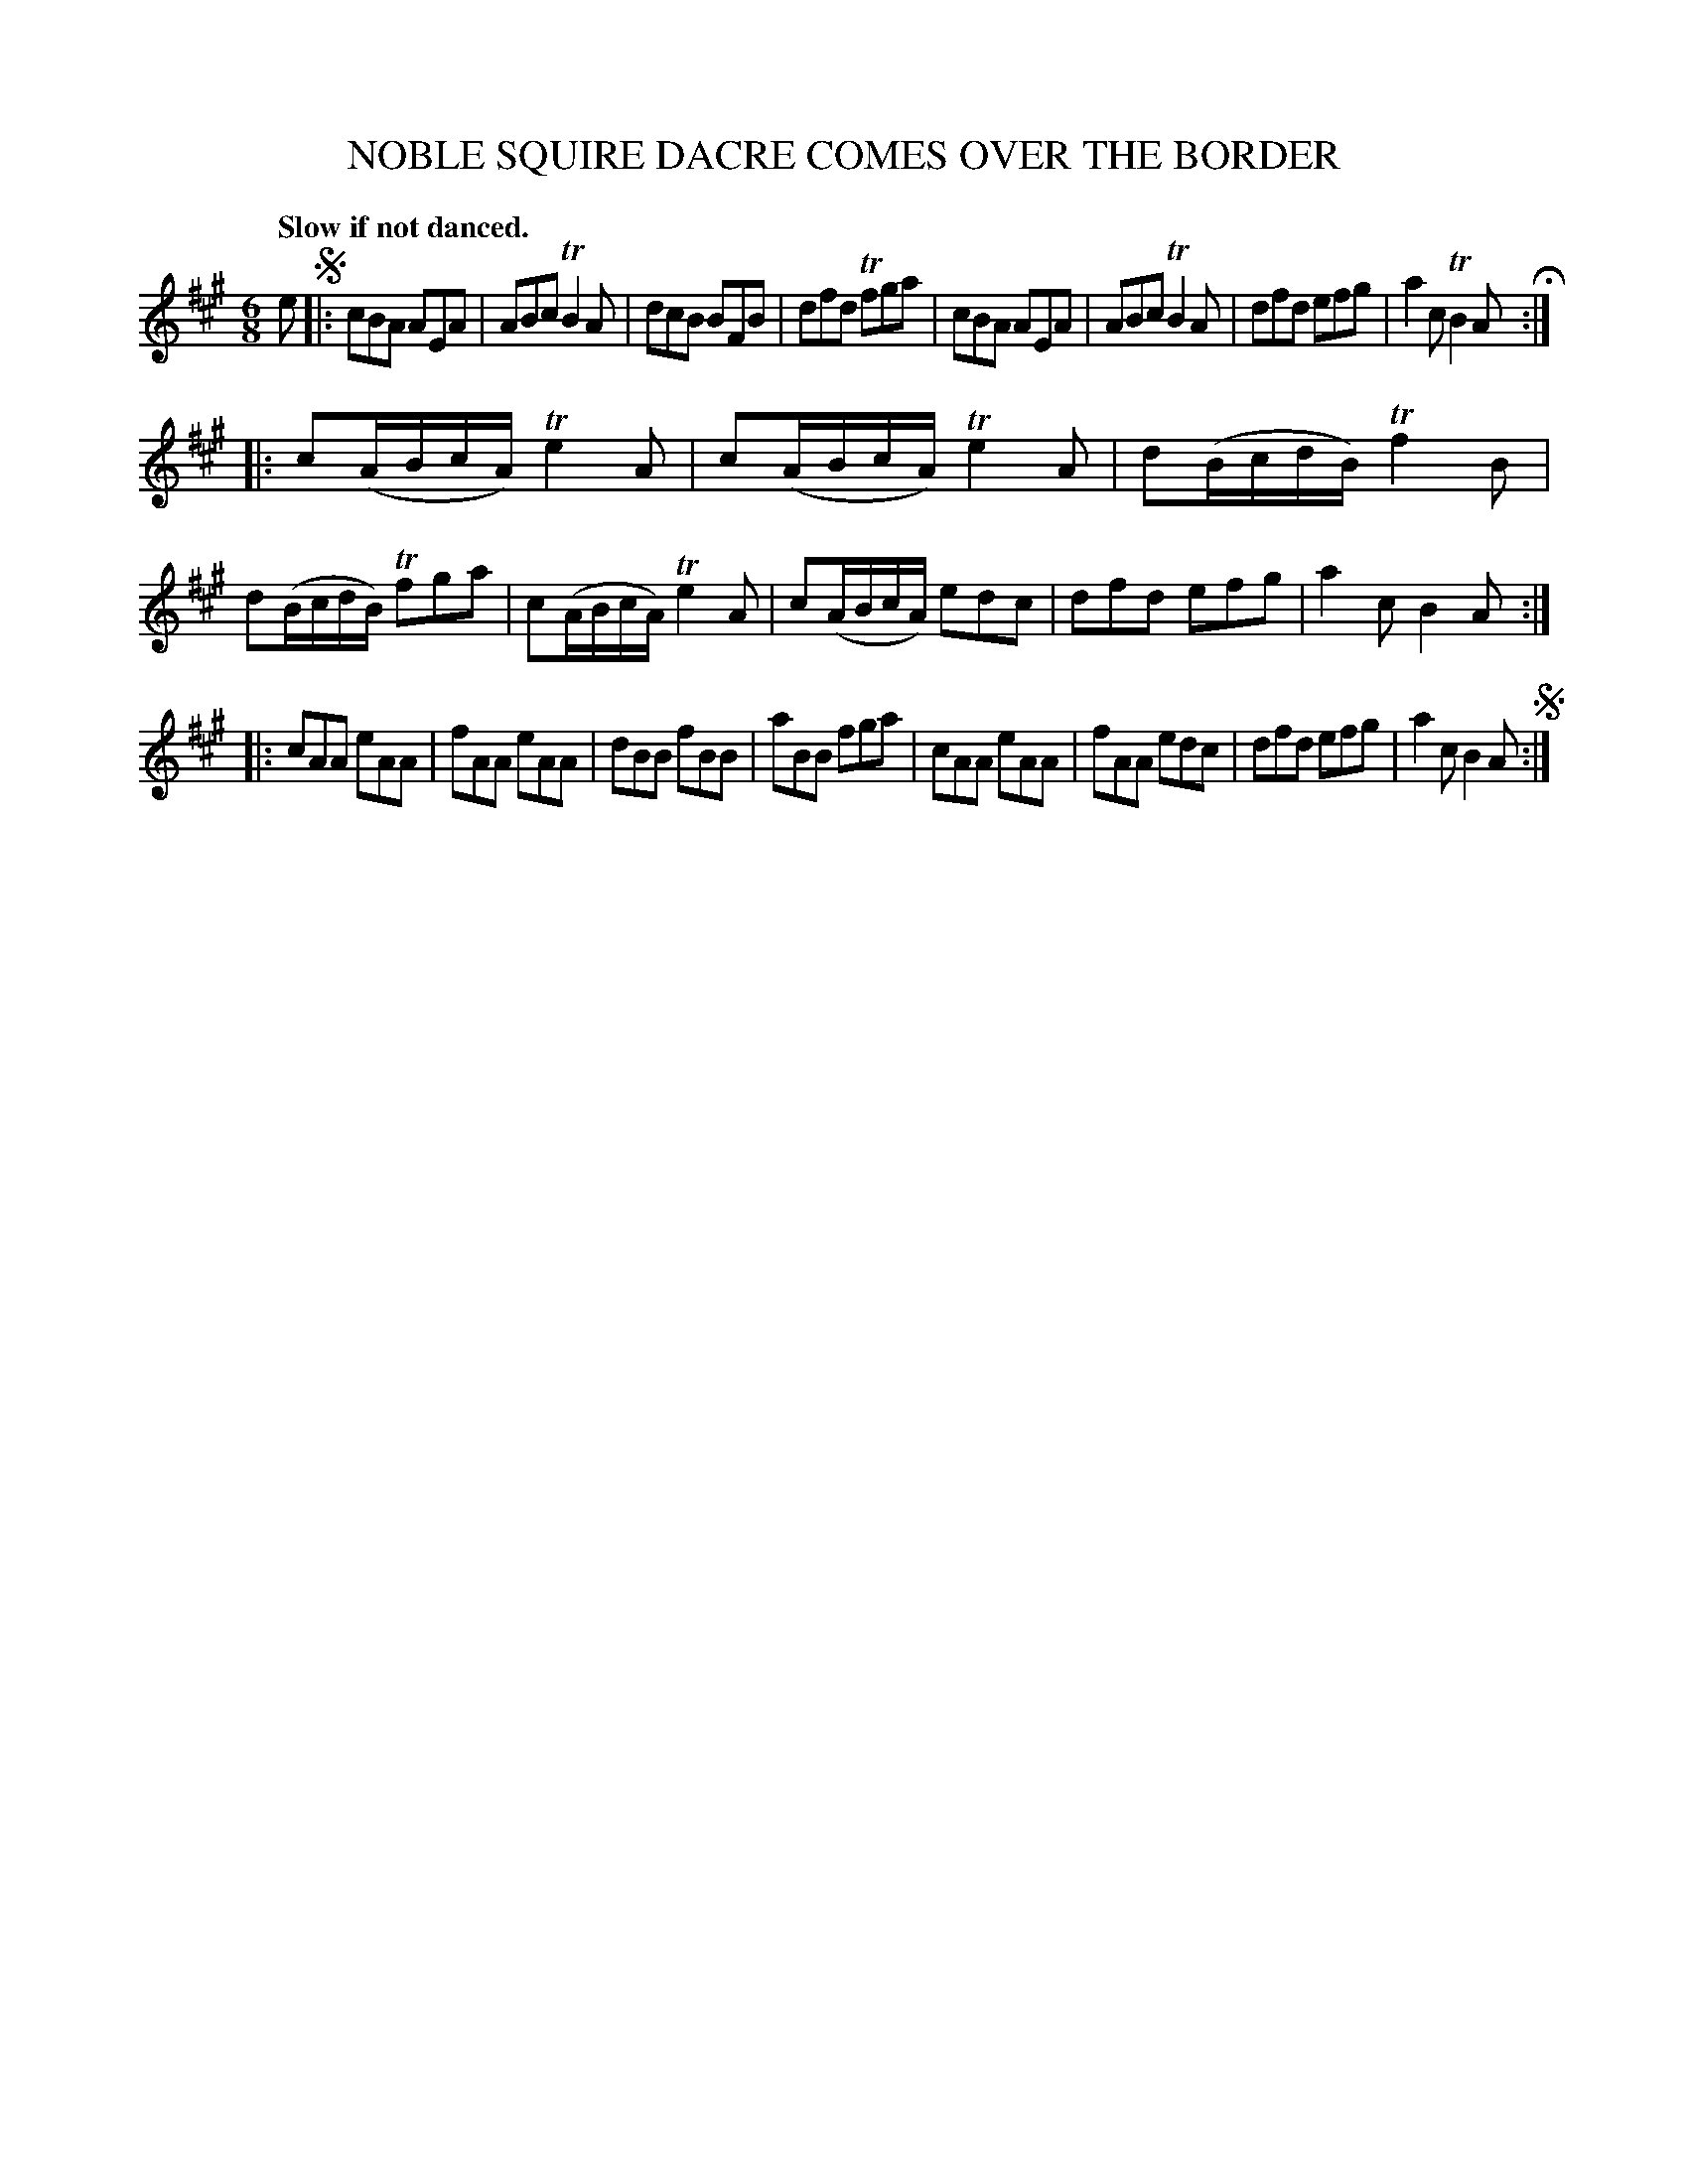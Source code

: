X: 10141
T: NOBLE SQUIRE DACRE COMES OVER THE BORDER
Q: "Slow if not danced."
%R: air, jig
B: W. Hamilton "Universal Tune-Book" Vol. 1 Glasgow 1844 p.14 #1
S: http://imslp.org/wiki/Hamilton's_Universal_Tune-Book_(Various)
Z: 2016 John Chambers <jc:trillian.mit.edu>
M: 6/8
L: 1/8
K: A
% - - - - - - - - - - - - - - - - - - - - - - - - -
e !segno!|:\
cBA AEA | ABc TB2A | dcB BFB | dfd Tfga |\
cBA AEA | ABc TB2A | dfd efg | a2c TB2A H:|
|:\
c(A/B/c/A/) Te2A | c(A/B/c/A/) Te2A | d(B/c/d/B/) Tf2B | d(B/c/d/B/) Tfga |\
c(A/B/c/A/) Te2A | c(A/B/c/A/) edc | dfd efg | a2c B2A :|
|:\
cAA eAA | fAA eAA | dBB fBB | aBB fga |\
cAA eAA | fAA edc | dfd efg | a2c B2A !segno!:|
% - - - - - - - - - - - - - - - - - - - - - - - - -
